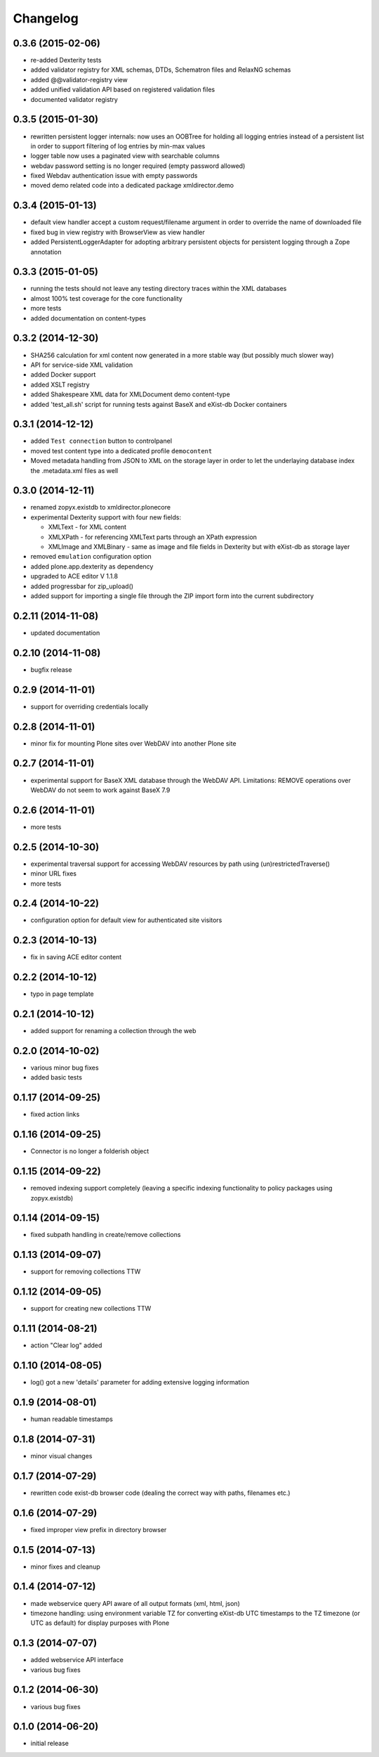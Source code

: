 Changelog
=========

0.3.6 (2015-02-06)
------------------
- re-added Dexterity tests
- added validator registry for XML schemas, DTDs, Schematron files
  and RelaxNG schemas
- added @@validator-registry view
- added unified validation API based on registered validation files
- documented validator registry

0.3.5 (2015-01-30)
------------------
- rewritten persistent logger internals: now uses an OOBTree
  for holding all logging entries instead of a persistent list
  in order to support filtering of log entries by min-max 
  values
- logger table now uses a paginated view with searchable columns
- webdav password setting is no longer required (empty password allowed)
- fixed Webdav authentication issue with empty passwords
- moved demo related code into a dedicated package xmldirector.demo

0.3.4 (2015-01-13)
------------------

- default view handler accept a custom request/filename
  argument in order to override the name of downloaded file
- fixed bug in view registry with BrowserView as view handler
- added PersistentLoggerAdapter for adopting arbitrary
  persistent objects for persistent logging through a Zope
  annotation  

0.3.3 (2015-01-05)
------------------

- running the tests should not leave any testing directory
  traces within the XML databases 
- almost 100% test coverage for the core functionality
- more tests
- added documentation on content-types

0.3.2 (2014-12-30)
------------------

- SHA256 calculation for xml content now generated in 
  a more stable way (but possibly much slower way)
- API for service-side XML validation
- added Docker support
- added XSLT registry
- added Shakespeare XML data for XMLDocument demo content-type
- added 'test_all.sh' script for running tests against BaseX 
  and eXist-db Docker containers 

0.3.1 (2014-12-12)
------------------
- added ``Test connection`` button to controlpanel
- moved test content type into a dedicated profile
  ``democontent``
- Moved metadata handling from JSON to XML on the storage
  layer in order to let the underlaying database index
  the .metadata.xml files as well

0.3.0 (2014-12-11)
------------------

- renamed zopyx.existdb to xmldirector.plonecore
- experimental Dexterity support with four new fields:

  - XMLText - for XML content
  - XMLXPath - for referencing XMLText parts through an XPath 
    expression
  - XMLImage and XMLBinary - same as image and file fields in Dexterity
    but with eXist-db as storage layer

- removed ``emulation`` configuration option
- added plone.app.dexterity as dependency
- upgraded to ACE editor V 1.1.8
- added progressbar for zip_upload()
- added support for importing a single file through the 
  ZIP import form into the current subdirectory

0.2.11 (2014-11-08)
-------------------
- updated documentation

0.2.10 (2014-11-08)
-------------------
- bugfix release

0.2.9 (2014-11-01)
------------------
- support for overriding credentials locally 

0.2.8 (2014-11-01)
------------------
- minor fix for mounting Plone sites over WebDAV into another Plone site

0.2.7 (2014-11-01)
------------------
- experimental support for BaseX XML database through the WebDAV API.
  Limitations: REMOVE operations over WebDAV do not seem to work 
  against BaseX 7.9


0.2.6 (2014-11-01)
------------------
- more tests

0.2.5 (2014-10-30)
------------------
- experimental traversal support for accessing WebDAV resources by path
  using (un)restrictedTraverse()
- minor URL fixes
- more tests  

0.2.4 (2014-10-22)
-------------------
- configuration option for default view for authenticated site visitors


0.2.3 (2014-10-13)
-------------------
- fix in saving ACE editor content

0.2.2 (2014-10-12)
-------------------
- typo in page template

0.2.1 (2014-10-12)
-------------------

- added support for renaming a collection through the web

0.2.0 (2014-10-02)
-------------------

- various minor bug fixes
- added basic tests 

0.1.17 (2014-09-25)
-------------------

- fixed action links


0.1.16 (2014-09-25)
-------------------

- Connector is no longer a folderish object

0.1.15 (2014-09-22)
-------------------

- removed indexing support completely (leaving a specific
  indexing functionality to policy packages using zopyx.existdb)

0.1.14 (2014-09-15)
-------------------

- fixed subpath handling in create/remove collections

0.1.13 (2014-09-07)
-------------------
- support for removing collections TTW

0.1.12 (2014-09-05)
-------------------
- support for creating new collections TTW

0.1.11 (2014-08-21)
-------------------
- action "Clear log" added 

0.1.10 (2014-08-05)
-------------------
- log() got a new 'details' parameter for adding extensive logging information

0.1.9 (2014-08-01)
------------------
- human readable timestamps

0.1.8 (2014-07-31)
------------------
- minor visual changes

0.1.7 (2014-07-29)
------------------
- rewritten code exist-db browser code (dealing the correct
  way with paths, filenames etc.)

0.1.6 (2014-07-29)
------------------
- fixed improper view prefix in directory browser

0.1.5 (2014-07-13)
------------------
- minor fixes and cleanup

0.1.4 (2014-07-12)
------------------
- made webservice query API aware of all output formats (xml, html, json) 
  
- timezone handling: using environment variable TZ for converting eXist-db UTC
  timestamps to the TZ timezone (or UTC as default) for display purposes with
  Plone

0.1.3 (2014-07-07)
------------------
- added webservice API interface
- various bug fixes

0.1.2 (2014-06-30)
------------------
- various bug fixes

0.1.0 (2014-06-20)
------------------
- initial release
